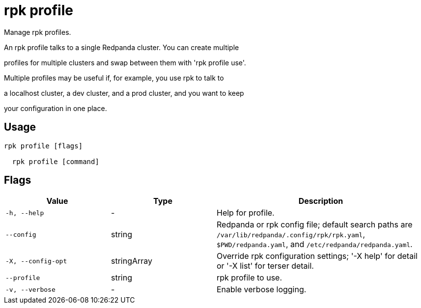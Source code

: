 = rpk profile
:description: rpk profile

Manage rpk profiles.

An rpk profile talks to a single Redpanda cluster. You can create multiple
profiles for multiple clusters and swap between them with 'rpk profile use'.
Multiple profiles may be useful if, for example, you use rpk to talk to
a localhost cluster, a dev cluster, and a prod cluster, and you want to keep
your configuration in one place.

== Usage

[,bash]
----
rpk profile [flags]
  rpk profile [command]
----

== Flags

[cols="1m,1a,2a"]
|===
|*Value* |*Type* |*Description*

|-h, --help |- |Help for profile.

|--config |string |Redpanda or rpk config file; default search paths are `/var/lib/redpanda/.config/rpk/rpk.yaml`, `$PWD/redpanda.yaml`, and `/etc/redpanda/redpanda.yaml`.

|-X, --config-opt |stringArray |Override rpk configuration settings; '-X help' for detail or '-X list' for terser detail.

|--profile |string |rpk profile to use.

|-v, --verbose |- |Enable verbose logging.
|===